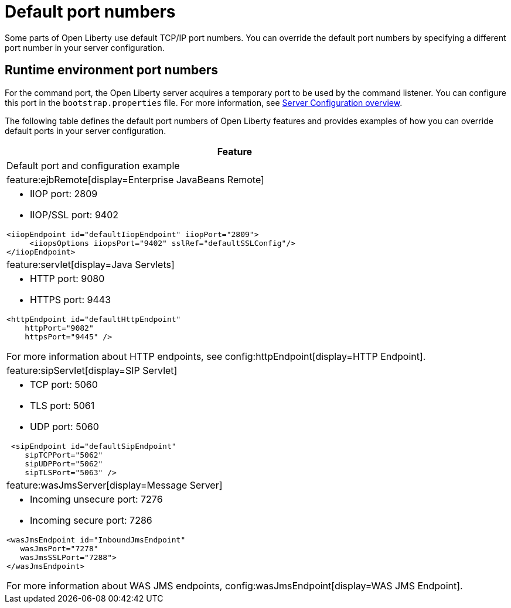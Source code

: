 // Copyright (c) 2020 IBM Corporation and others.
// Licensed under Creative Commons Attribution-NoDerivatives
// 4.0 International (CC BY-ND 4.0)
//   https://creativecommons.org/licenses/by-nd/4.0/
//
// Contributors:
//     IBM Corporation
//
:page-description: Defines the default port numbers of Open Liberty features and an example of how you can override the default port in your server configuration.
:seo-description: Defines the default port numbers of Open Liberty features and an example of how you can override the default port in your server configuration.
:page-layout: general-reference
:page-type: general
= Default port numbers

Some parts of Open Liberty use default TCP/IP port numbers.
You can override the default port numbers by specifying a different port number in your server configuration.

== Runtime environment port numbers

For the command port, the Open Liberty server acquires a temporary port to be used by the command listener.
You can configure this port in the `bootstrap.properties` file. For more information, see xref:config/server-configuration-overview.adoc[Server Configuration overview].


The following table defines the default port numbers of Open Liberty features and provides examples of how you can override default ports in your server configuration.
[cols="a,al",width="100%"]
|===
|Feature|Default port and configuration example

|feature:ejbRemote[display=Enterprise JavaBeans Remote]

| - IIOP port: 2809
  - IIOP/SSL port: 9402
----
<iiopEndpoint id="defaultIiopEndpoint" iiopPort="2809">
     <iiopsOptions iiopsPort="9402" sslRef="defaultSSLConfig"/>
</iiopEndpoint>
----

|feature:servlet[display=Java Servlets]

| - HTTP port: 9080
  - HTTPS port: 9443

----
<httpEndpoint id="defaultHttpEndpoint"
    httpPort="9082"
    httpsPort="9445" />
----
For more information about HTTP endpoints, see config:httpEndpoint[display=HTTP Endpoint].

 |feature:sipServlet[display=SIP Servlet]

 | - TCP port: 5060
   - TLS port: 5061
   - UDP port: 5060

----
 <sipEndpoint id="defaultSipEndpoint"
    sipTCPPort="5062"
    sipUDPPort="5062"
    sipTLSPort="5063" />
----

  |feature:wasJmsServer[display=Message Server]

  | - Incoming unsecure port: 7276
    - Incoming secure port: 7286

----
<wasJmsEndpoint id="InboundJmsEndpoint"
   wasJmsPort="7278"
   wasJmsSSLPort="7288">
</wasJmsEndpoint>
----
For more information about WAS JMS endpoints, config:wasJmsEndpoint[display=WAS JMS Endpoint].
